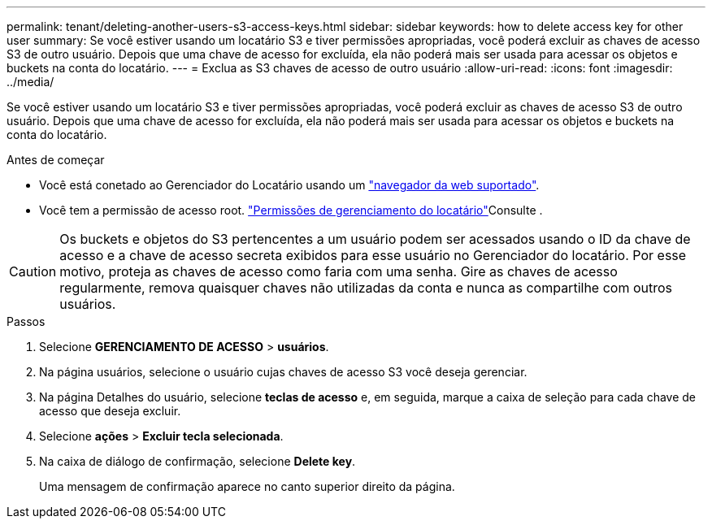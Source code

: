 ---
permalink: tenant/deleting-another-users-s3-access-keys.html 
sidebar: sidebar 
keywords: how to delete access key for other user 
summary: Se você estiver usando um locatário S3 e tiver permissões apropriadas, você poderá excluir as chaves de acesso S3 de outro usuário. Depois que uma chave de acesso for excluída, ela não poderá mais ser usada para acessar os objetos e buckets na conta do locatário. 
---
= Exclua as S3 chaves de acesso de outro usuário
:allow-uri-read: 
:icons: font
:imagesdir: ../media/


[role="lead"]
Se você estiver usando um locatário S3 e tiver permissões apropriadas, você poderá excluir as chaves de acesso S3 de outro usuário. Depois que uma chave de acesso for excluída, ela não poderá mais ser usada para acessar os objetos e buckets na conta do locatário.

.Antes de começar
* Você está conetado ao Gerenciador do Locatário usando um link:../admin/web-browser-requirements.html["navegador da web suportado"].
* Você tem a permissão de acesso root. link:tenant-management-permissions.html["Permissões de gerenciamento do locatário"]Consulte .



CAUTION: Os buckets e objetos do S3 pertencentes a um usuário podem ser acessados usando o ID da chave de acesso e a chave de acesso secreta exibidos para esse usuário no Gerenciador do locatário. Por esse motivo, proteja as chaves de acesso como faria com uma senha. Gire as chaves de acesso regularmente, remova quaisquer chaves não utilizadas da conta e nunca as compartilhe com outros usuários.

.Passos
. Selecione *GERENCIAMENTO DE ACESSO* > *usuários*.
. Na página usuários, selecione o usuário cujas chaves de acesso S3 você deseja gerenciar.
. Na página Detalhes do usuário, selecione *teclas de acesso* e, em seguida, marque a caixa de seleção para cada chave de acesso que deseja excluir.
. Selecione *ações* > *Excluir tecla selecionada*.
. Na caixa de diálogo de confirmação, selecione *Delete key*.
+
Uma mensagem de confirmação aparece no canto superior direito da página.


